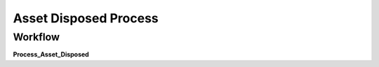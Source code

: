 
.. _functional-guide/process/a_asset_disposed_process:

======================
Asset Disposed Process
======================


Workflow
--------
\ **Process_Asset_Disposed**\ 
 
